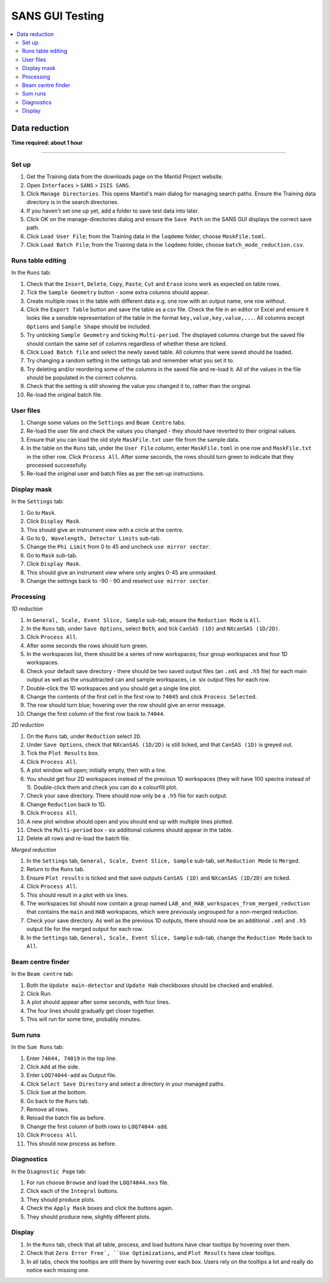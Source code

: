 .. _sans_gui_testing:

SANS GUI Testing
================

.. contents::
   :local:

Data reduction
--------------

**Time required: about 1 hour**

--------------

Set up
######

#. Get the Training data from the downloads page on the Mantid Project website.
#. Open ``Interfaces`` > ``SANS`` > ``ISIS SANS``.
#. Click ``Manage Directories``. This opens Mantid's main dialog for managing
   search paths. Ensure the Training data directory is in the search
   directories.
#. If you haven't set one up yet, add a folder to save test data into later.
#. Click OK on the manage-directories dialog and ensure the ``Save Path`` on
   the SANS GUI displays the correct save path.
#. Click ``Load User File``; from the Training data in the ``loqdemo`` folder,
   choose ``MaskFile.toml``.
#. Click ``Load Batch File``; from the Training data in the ``loqdemo`` folder,
   choose ``batch_mode_reduction.csv``.

Runs table editing
##################

In the ``Runs`` tab:

#. Check that the ``Insert``, ``Delete``, ``Copy``, ``Paste``, ``Cut`` and
   ``Erase`` icons work as expected on table rows.
#. Tick the ``Sample Geometry`` button - some extra columns should appear.
#. Create multiple rows in the table with different data e.g. one row with
   an output name, one row without.
#. Click the ``Export Table`` button and save the table as a csv file. Check
   the file in an editor or Excel and ensure it looks like a sensible
   representation of the table in the format ``key,value,key,value,...``. All
   columns except ``Options`` and ``Sample Shape`` should be included.
#. Try unticking ``Sample Geometry`` and ticking ``Multi-period``. The
   displayed columns change but the saved file should contain the same set of
   columns regardless of whether these are ticked.
#. Click ``Load Batch file`` and select the newly saved table. All columns
   that were saved should be loaded.
#. Try changing a random setting in the settings tab and remember what you set
   it to.
#. Try deleting and/or reordering some of the columns in the saved file and
   re-load it. All of the values in the file should be populated in the correct
   columns.
#. Check that the setting is still showing the value you changed it to, rather
   than the original.
#. Re-load the original batch file.

User files
##########

#. Change some values on the ``Settings`` and ``Beam Centre`` tabs.
#. Re-load the user file and check the values you changed - they should have
   reverted to their original values.
#. Ensure that you can load the old style ``MaskFile.txt`` user file from the
   sample data.
#. In the table on the ``Runs`` tab, under the ``User File`` column, enter
   ``MaskFile.toml`` in one row and ``MaskFile.txt`` in the other row. Click
   ``Process All``. After some seconds, the rows should turn green to indicate
   that they processed successfully.
#. Re-load the original user and batch files as per the set-up instructions.

Display mask
############

In the ``Settings`` tab:

#. Go to ``Mask``.
#. Click ``Display Mask``.
#. This should give an instrument view with a circle at the centre.
#. Go to ``Q, Wavelength, Detector Limits`` sub-tab.
#. Change the ``Phi Limit`` from 0 to 45 and uncheck ``use mirror sector``.
#. Go to ``Mask`` sub-tab.
#. Click ``Display Mask``.
#. This should give an instrument view where only angles 0-45 are unmasked.
#. Change the settings back to -90 - 90 and reselect ``use mirror sector``.

Processing
##########

*1D reduction*

#. In ``General, Scale, Event Slice, Sample`` sub-tab, ensure the ``Reduction
   Mode`` is ``All``.
#. In the ``Runs`` tab, under ``Save Options``, select ``Both``, and tick
   ``CanSAS (1D)`` and ``NXcanSAS (1D/2D)``.
#. Click ``Process All``.
#. After some seconds the rows should turn green.
#. In the workspaces list, there should be a series of new workspaces; four
   group workspaces and four 1D workspaces.
#. Check your default save directory - there should be two saved output files
   (an ``.xml`` and ``.h5`` file) for each main output as well as the
   unsubtracted can and sample workspaces, i.e. six output files for each row.
#. Double-click the 1D workspaces and you should get a single line plot.
#. Change the contents of the first cell in the first row to ``74045`` and click
   ``Process Selected``.
#. The row should turn blue; hovering over the row should give an error message.
#. Change the first column of the first row back to ``74044``.

*2D reduction*

#. On the ``Runs`` tab, under ``Reduction`` select ``2D``.
#. Under ``Save Options``, check that ``NXcanSAS (1D/2D)`` is still ticked, and
   that ``CanSAS (1D)`` is greyed out.
#. Tick the ``Plot Results`` box.
#. Click ``Process All``.
#. A plot window will open; initially empty, then with a line.
#. You should get four 2D workspaces instead of the previous 1D workspaces
   (they will have 100 spectra instead of 1). Double-click them and check you
   can do a colourfill plot.
#. Check your save directory. There should now only be a ``.h5`` file for each
   output.
#. Change ``Reduction`` back to 1D.
#. Click ``Process All``.
#. A new plot window should open and you should end up with multiple lines plotted.
#. Check the ``Multi-period`` box - six additional columns should appear in the table.
#. Delete all rows and re-load the batch file.

*Merged reduction*

#. In the ``Settings`` tab, ``General, Scale, Event Slice, Sample`` sub-tab,
   set ``Reduction Mode`` to ``Merged``.
#. Return to the ``Runs`` tab.
#. Ensure ``Plot results`` is ticked and that save outputs ``CanSAS (1D)`` and
   ``NXcanSAS (1D/2D)`` are ticked.
#. Click ``Process All``.
#. This should result in a plot with six lines.
#. The workspaces list should now contain a group named
   ``LAB_and_HAB_workspaces_from_merged_reduction`` that contains the ``main``
   and ``HAB`` workspaces, which were previously ungrouped for a non-merged
   reduction.
#. Check your save directory. As well as the previous 1D outputs, there should
   now be an additional ``.xml`` and ``.h5`` output file for the merged output
   for each row.
#. In the ``Settings`` tab, ``General, Scale, Event Slice, Sample`` sub-tab,
   change the ``Reduction Mode`` back to ``All``.

Beam centre finder
##################

In the ``Beam centre`` tab:

#. Both the ``Update main-detector`` and ``Update Hab`` checkboxes should be
   checked and enabled.
#. Click Run.
#. A plot should appear after some seconds, with four lines.
#. The four lines should gradually get closer together.
#. This will run for some time, probably minutes.

Sum runs
########

In the ``Sum Runs`` tab:

#. Enter ``74044, 74019`` in the top line.
#. Click ``Add`` at the side.
#. Enter ``LOQ74044-add`` as Output file.
#. Click ``Select Save Directory`` and select a directory in your managed paths.
#. Click ``Sum`` at the bottom.
#. Go back to the ``Runs`` tab.
#. Remove all rows.
#. Reload the batch file as before.
#. Change the first column of both rows to ``LOQ74044-add``.
#. Click ``Process All``.
#. This should now process as before.

Diagnostics
###########

In the ``Diagnostic Page`` tab:

#. For run choose ``Browse`` and load the ``LOQ74044.nxs`` file.
#. Click each of the ``Integral`` buttons.
#. They should produce plots.
#. Check the ``Apply Mask`` boxes and click the buttons again.
#. They should produce new, slightly different plots.

Display
#######

#. In the ``Runs`` tab, check that all table, process, and load buttons have
   clear tooltips by hovering over them.
#. Check that ``Zero Error Free`, ``Use Optimizations``, and ``Plot Results``
   have clear tooltips.
#. In all tabs, check the tooltips are still there by hovering over each box.
   Users rely on the tooltips a lot and really do notice each missing one.
